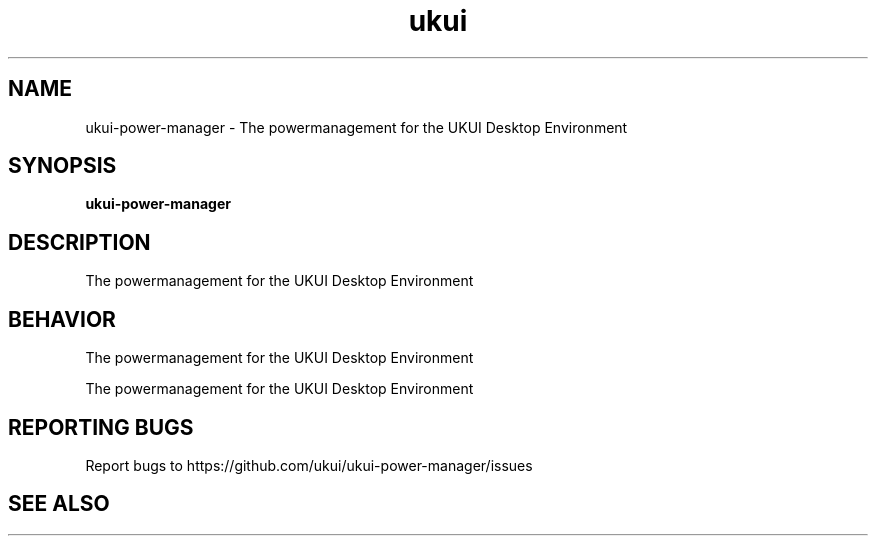 .TH ukui "1" "2019-08-01" "UKUI 0.10.0" "UKUI Power Manager Module"
.SH NAME
ukui-power-manager \- The powermanagement for the UKUI Desktop Environment
.SH SYNOPSIS
.B ukui-power-manager
.br
.SH DESCRIPTION
The powermanagement for the UKUI Desktop Environment
.SH BEHAVIOR
The powermanagement for the UKUI Desktop Environment
.P
The powermanagement for the UKUI Desktop Environment
.SH "REPORTING BUGS"
Report bugs to https://github.com/ukui/ukui-power-manager/issues
.SH "SEE ALSO"
.P

